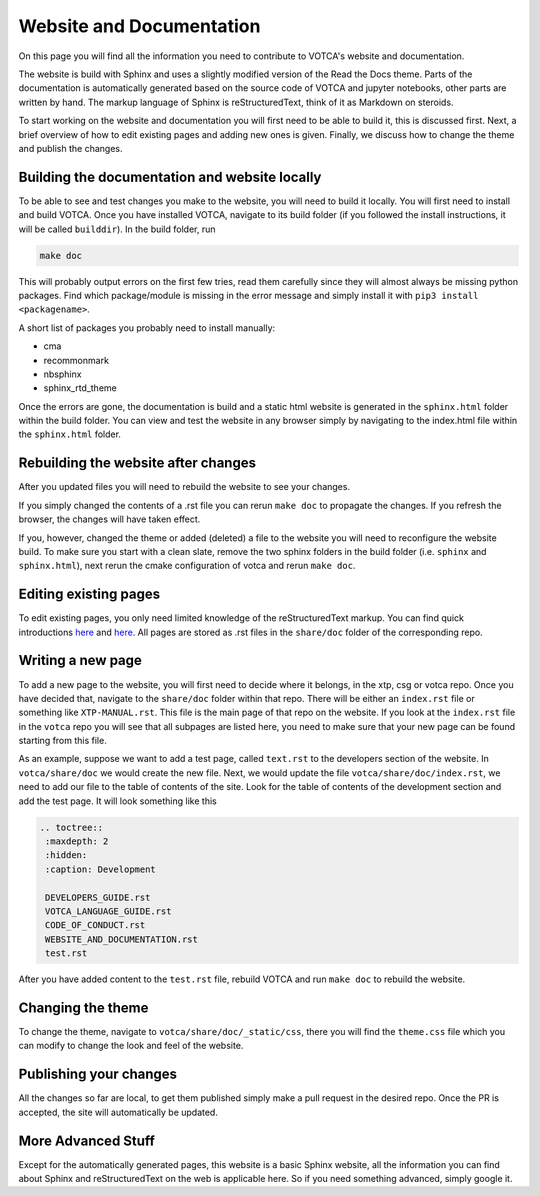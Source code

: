 Website and Documentation
=========================

On this page you will find all the information you need to contribute to VOTCA's
website and documentation.

The website is build with Sphinx and uses a slightly modified version of the
Read the Docs theme. Parts of the documentation is automatically generated
based on the source code of VOTCA and jupyter notebooks, other parts are written
by hand. The markup language of Sphinx is reStructuredText, think of it as
Markdown on steroids. 

To start working on the website and documentation you will first need to be able
to build it, this is discussed first. Next, a brief overview of how to edit
existing pages and adding new ones is given. Finally, we discuss how to change the theme and publish the changes.

Building the documentation and website locally
----------------------------------------------

To be able to see and test changes you make to the website, you will need to
build it locally. You will first need to install and build VOTCA. Once you have
installed VOTCA, navigate to its build folder (if you followed the install
instructions, it will be called ``builddir``). In the build folder, run 

.. code-block:: bash

  make doc

This will probably output errors on the first few tries, read them carefully
since they will almost always be missing python packages. Find which
package/module is missing in the error message and simply install it with ``pip3
install <packagename>``.

A short list of packages you probably need to install manually:

- cma
- recommonmark
- nbsphinx
- sphinx_rtd_theme 

Once the errors are gone, the documentation is build and a static html website is
generated in the ``sphinx.html`` folder within the build folder. You can view
and test the website in any browser simply by navigating to the index.html file
within the ``sphinx.html`` folder.

Rebuilding the website after changes
------------------------------------

After you updated files you will need to rebuild the website to see your changes.

If you simply changed the contents of a .rst file you can rerun ``make doc`` to propagate the changes. If you refresh the browser, the changes will have taken
effect.

If you, however, changed the theme or added (deleted) a file to the website you
will need to reconfigure the website build. To make sure you start with a clean
slate, remove the two sphinx folders in the build folder (i.e. ``sphinx`` and
``sphinx.html``), next rerun the cmake configuration of votca and rerun ``make
doc``. 

Editing existing pages
----------------------

To edit existing pages, you only need limited knowledge of the reStructuredText
markup. You can find quick introductions `here <https://docutils.sourceforge.io/docs/user/rst/quickstart.html>`_ and `here <https://docutils.sourceforge.io/docs/user/rst/quickref.html>`_. All pages are stored as
.rst files in the ``share/doc`` folder of the corresponding repo.

Writing a new page
------------------

To add a new page to the website, you will first need to decide where it belongs,
in the xtp, csg or votca repo. Once you have decided that, navigate to the
``share/doc`` folder within that repo. There will be either an ``index.rst``
file or something like ``XTP-MANUAL.rst``. This file is the main page of that repo on the website. If you look at the ``index.rst`` file in the ``votca`` repo you will
see that all subpages are listed here, you need to make sure that your new page
can be found starting from this file. 

As an example, suppose we want to add a test page, called ``text.rst`` to the
developers section of the website. In ``votca/share/doc`` we would create the
new file. Next, we would update the file ``votca/share/doc/index.rst``, we need
to add our file to the table of contents of the site. Look for the table of
contents of the development section and add the test page. It will look
something like this

.. code-block:: text

  .. toctree::
   :maxdepth: 2
   :hidden:
   :caption: Development

   DEVELOPERS_GUIDE.rst
   VOTCA_LANGUAGE_GUIDE.rst
   CODE_OF_CONDUCT.rst
   WEBSITE_AND_DOCUMENTATION.rst
   test.rst

After you have added content to the ``test.rst`` file, rebuild VOTCA and run
``make doc`` to rebuild the website.


Changing the theme
------------------

To change the theme, navigate to ``votca/share/doc/_static/css``, there you will
find the ``theme.css`` file which you can modify to change the look and feel of
the website.


Publishing your changes
-----------------------

All the changes so far are local, to get them published simply make a pull
request in the desired repo. Once the PR is accepted, the site will
automatically be updated.

More Advanced Stuff
-------------------

Except for the automatically generated pages, this website is a basic Sphinx
website, all the information you can find about Sphinx and reStructuredText on
the web is applicable here. So if you need something advanced, simply google it.
